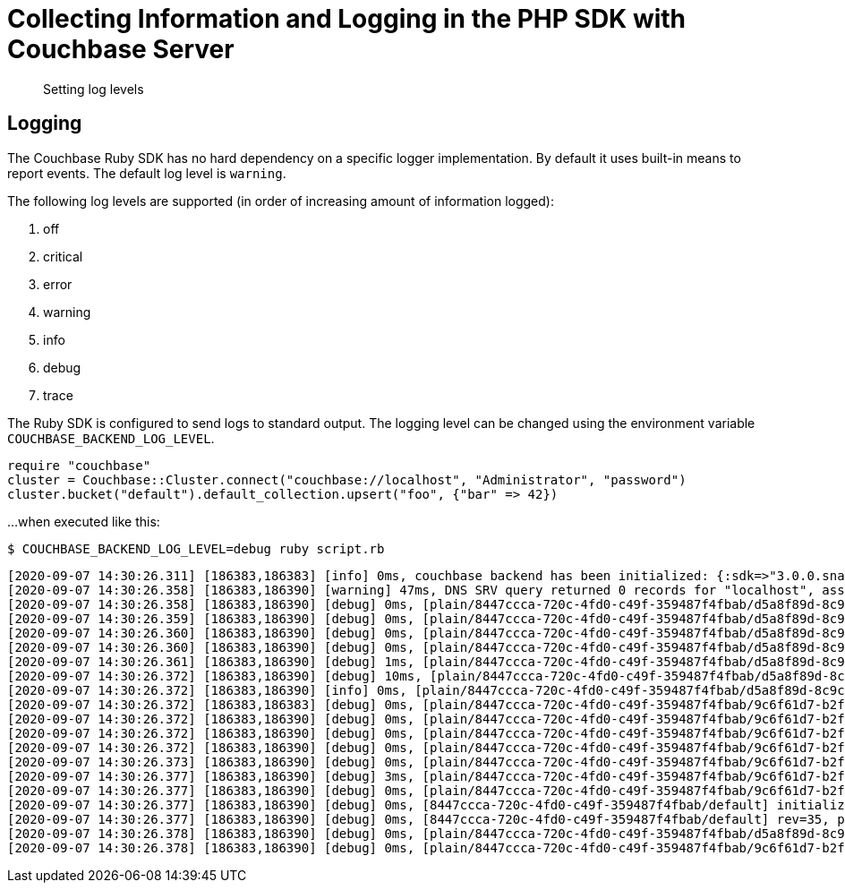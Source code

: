 = Collecting Information and Logging in the PHP SDK with Couchbase Server
:navtitle: Collecting Information
:page-topic-type: howto

[abstract]
Setting log levels


== Logging

The Couchbase Ruby SDK has no hard dependency on a specific logger implementation.
By default it uses built-in means to report events.  
The default log level is `warning`.

The following log levels are supported (in order of increasing amount of information logged):

. off
. critical
. error
. warning
. info
. debug
. trace

The Ruby SDK is configured to send logs to standard output. 
The logging level can be changed using the environment variable `COUCHBASE_BACKEND_LOG_LEVEL`.

[source,ruby]
----
require "couchbase"
cluster = Couchbase::Cluster.connect("couchbase://localhost", "Administrator", "password")
cluster.bucket("default").default_collection.upsert("foo", {"bar" => 42})
----

...when executed like this:

[source,console]
----
$ COUCHBASE_BACKEND_LOG_LEVEL=debug ruby script.rb
----

[source,console]
----
[2020-09-07 14:30:26.311] [186383,186383] [info] 0ms, couchbase backend has been initialized: {:sdk=>"3.0.0.snapshot", :backend=>"0.5.0", :build_timestamp=>"2020-09-07 11:24:46", :revision=>"fa3ce49b6b142e2c2e6d03ab16d33b37da3f8c55", :platform=>"Linux-5.7.10-201.fc32.x86_64", :cpu=>"x86_64", :cc=>"GNU 10.2.1", :cxx=>"GNU 10.2.1", :ruby=>"2.7.0", :spdlog=>"1.6.0", :asio=>"1.16.1", :snappy=>"1.1.8", :http_parser=>"2.9.4", :openssl_headers=>"OpenSSL 1.1.1g FIPS  21 Apr 2020", :openssl_runtime=>"OpenSSL 1.1.1g FIPS  21 Apr 2020"}
[2020-09-07 14:30:26.358] [186383,186390] [warning] 47ms, DNS SRV query returned 0 records for "localhost", assuming that cluster is listening this address
[2020-09-07 14:30:26.358] [186383,186390] [debug] 0ms, [plain/8447ccca-720c-4fd0-c49f-359487f4fbab/d5a8f89d-8c9c-4253-f390-754ff8cdaeeb/-] <localhost:11210> attempt to establish MCBP connection
[2020-09-07 14:30:26.359] [186383,186390] [debug] 0ms, [plain/8447ccca-720c-4fd0-c49f-359487f4fbab/d5a8f89d-8c9c-4253-f390-754ff8cdaeeb/-] <localhost:11210> connecting to ::1:11210
[2020-09-07 14:30:26.360] [186383,186390] [debug] 0ms, [plain/8447ccca-720c-4fd0-c49f-359487f4fbab/d5a8f89d-8c9c-4253-f390-754ff8cdaeeb/-] <localhost:11210> connected to ::1:11210
[2020-09-07 14:30:26.360] [186383,186390] [debug] 0ms, [plain/8447ccca-720c-4fd0-c49f-359487f4fbab/d5a8f89d-8c9c-4253-f390-754ff8cdaeeb/-] <localhost/::1:11210> user_agent={"a":"ruby/0.5.0/fa3ce49b6b142e2c2e6d03ab16d33b37da3f8c55","i":"8447ccca-720c-4fd0-c49f-359487f4fbab/d5a8f89d-8c9c-4253-f390-754ff8cdaeeb"}, requested_features=[tcp_nodelay, mutation_seqno, xattr, xerror, select_bucket, snappy, json, duplex, clustermap_change_notification, unordered_execution, alt_request_support, tracing, sync_replication, vattr, collections]
[2020-09-07 14:30:26.361] [186383,186390] [debug] 1ms, [plain/8447ccca-720c-4fd0-c49f-359487f4fbab/d5a8f89d-8c9c-4253-f390-754ff8cdaeeb/-] <localhost/::1:11210> supported_features=[tcp_nodelay, mutation_seqno, xattr, xerror, select_bucket, snappy, json, duplex, clustermap_change_notification, unordered_execution, tracing, alt_request_support, sync_replication, collections, vattr]
[2020-09-07 14:30:26.372] [186383,186390] [debug] 10ms, [plain/8447ccca-720c-4fd0-c49f-359487f4fbab/d5a8f89d-8c9c-4253-f390-754ff8cdaeeb/-] <localhost/::1:11210> received new configuration: #<config:fd801dc8-1b1c-4790-a6de-0830a705bede rev=35, nodes(1)=[#<node:0 hostname="localhost", plain=(kv=11210, mgmt=8091, cbas=8095, fts=8094, n1ql=8093, capi=8092), tls=(kv=11207, mgmt=18091, cbas=18095, fts=18094, n1ql=18093, capi=18092), alt=[]>]>
[2020-09-07 14:30:26.372] [186383,186390] [info] 0ms, [plain/8447ccca-720c-4fd0-c49f-359487f4fbab/d5a8f89d-8c9c-4253-f390-754ff8cdaeeb/-] <localhost/::1:11210> detected network is "default"
[2020-09-07 14:30:26.372] [186383,186383] [debug] 0ms, [plain/8447ccca-720c-4fd0-c49f-359487f4fbab/9c6f61d7-b2f7-42c8-d507-b3af3fa3fe6c/default] <localhost:11210> attempt to establish MCBP connection
[2020-09-07 14:30:26.372] [186383,186390] [debug] 0ms, [plain/8447ccca-720c-4fd0-c49f-359487f4fbab/9c6f61d7-b2f7-42c8-d507-b3af3fa3fe6c/default] <localhost:11210> connecting to ::1:11210
[2020-09-07 14:30:26.372] [186383,186390] [debug] 0ms, [plain/8447ccca-720c-4fd0-c49f-359487f4fbab/9c6f61d7-b2f7-42c8-d507-b3af3fa3fe6c/default] <localhost:11210> connected to ::1:11210
[2020-09-07 14:30:26.372] [186383,186390] [debug] 0ms, [plain/8447ccca-720c-4fd0-c49f-359487f4fbab/9c6f61d7-b2f7-42c8-d507-b3af3fa3fe6c/default] <localhost/::1:11210> user_agent={"a":"ruby/0.5.0/fa3ce49b6b142e2c2e6d03ab16d33b37da3f8c55","i":"8447ccca-720c-4fd0-c49f-359487f4fbab/9c6f61d7-b2f7-42c8-d507-b3af3fa3fe6c"}, requested_features=[tcp_nodelay, mutation_seqno, xattr, xerror, select_bucket, snappy, json, duplex, clustermap_change_notification, unordered_execution, alt_request_support, tracing, sync_replication, vattr, collections]
[2020-09-07 14:30:26.373] [186383,186390] [debug] 0ms, [plain/8447ccca-720c-4fd0-c49f-359487f4fbab/9c6f61d7-b2f7-42c8-d507-b3af3fa3fe6c/default] <localhost/::1:11210> supported_features=[tcp_nodelay, mutation_seqno, xattr, xerror, select_bucket, snappy, json, duplex, clustermap_change_notification, unordered_execution, tracing, alt_request_support, sync_replication, collections, vattr]
[2020-09-07 14:30:26.377] [186383,186390] [debug] 3ms, [plain/8447ccca-720c-4fd0-c49f-359487f4fbab/9c6f61d7-b2f7-42c8-d507-b3af3fa3fe6c/default] <localhost/::1:11210> selected bucket: default
[2020-09-07 14:30:26.377] [186383,186390] [debug] 0ms, [plain/8447ccca-720c-4fd0-c49f-359487f4fbab/9c6f61d7-b2f7-42c8-d507-b3af3fa3fe6c/default] <localhost/::1:11210> received new configuration: #<config:e5a3bdf4-179c-4f80-7c49-1f121de9f3a7 rev=35, uuid=4772d383f8170ac18f3878a6a9b97c90, bucket=default, replicas=0, partitions=1024, nodes(1)=[#<node:0 hostname="localhost", plain=(kv=11210, mgmt=8091, cbas=8095, fts=8094, n1ql=8093, capi=8092), tls=(kv=11207, mgmt=18091, cbas=18095, fts=18094, n1ql=18093, capi=18092), alt=[]>]>
[2020-09-07 14:30:26.377] [186383,186390] [debug] 0ms, [8447ccca-720c-4fd0-c49f-359487f4fbab/default] initialize configuration rev=35
[2020-09-07 14:30:26.377] [186383,186390] [debug] 0ms, [8447ccca-720c-4fd0-c49f-359487f4fbab/default] rev=35, preserve session="9c6f61d7-b2f7-42c8-d507-b3af3fa3fe6c", address="localhost:11210"
[2020-09-07 14:30:26.378] [186383,186390] [debug] 0ms, [plain/8447ccca-720c-4fd0-c49f-359487f4fbab/d5a8f89d-8c9c-4253-f390-754ff8cdaeeb/-] <localhost/::1:11210> stop MCBP connection, reason=do_not_retry
[2020-09-07 14:30:26.378] [186383,186390] [debug] 0ms, [plain/8447ccca-720c-4fd0-c49f-359487f4fbab/9c6f61d7-b2f7-42c8-d507-b3af3fa3fe6c/default] <localhost/::1:11210> stop MCBP connection, reason=do_not_retry
----


// todo
// 
// == Log Redaction
